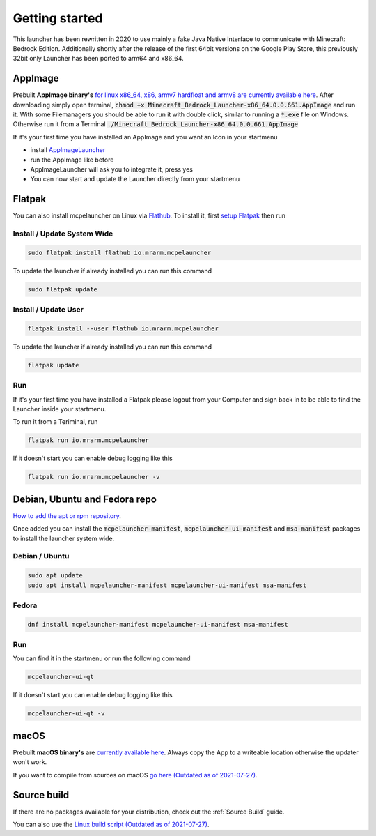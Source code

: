 Getting started
===============

This launcher has been rewritten in 2020 to use mainly a fake Java Native Interface to communicate with Minecraft: Bedrock Edition. Additionally shortly after the release of the first 64bit versions on the Google Play Store, this previously 32bit only Launcher has been ported to arm64 and x86_64.

AppImage
--------
Prebuilt **AppImage binary's** `for linux x86_64, x86, armv7 hardfloat and armv8 are currently available here <https://github.com/ChristopherHX/linux-packaging-scripts/releases/latest>`__.
After downloading simply open terminal, :code:`chmod +x Minecraft_Bedrock_Launcher-x86_64.0.0.661.AppImage` and run it.
With some Filemanagers you should be able to run it with double click, similar to running a :code:`*.exe` file on Windows.
Otherwise run it from a Terminal :code:`./Minecraft_Bedrock_Launcher-x86_64.0.0.661.AppImage`

If it's your first time you have installed an AppImage and you want an Icon in your startmenu

- install `AppImageLauncher <https://github.com/TheAssassin/AppImageLauncher>`__
- run the AppImage like before
- AppImageLauncher will ask you to integrate it, press yes
- You can now start and update the Launcher directly from your startmenu

Flatpak
-------
You can also install mcpelauncher on Linux via `Flathub <https://flathub.org/apps/details/io.mrarm.mcpelauncher>`__.
To install it, first `setup Flatpak <https://flatpak.org/setup/>`__ then run

Install / Update System Wide
^^^^^^^^^^^^^^^^^^^^^^^^^^^^
.. code:: bash

   sudo flatpak install flathub io.mrarm.mcpelauncher

To update the launcher if already installed you can run this command

.. code:: bash

   sudo flatpak update
   
Install / Update User
^^^^^^^^^^^^^^^^^^^^^^^^^^^^
.. code:: bash

   flatpak install --user flathub io.mrarm.mcpelauncher

To update the launcher if already installed you can run this command

.. code:: bash

   flatpak update
   
Run
^^^^^^^^^^^^^^^^^^^^^^^^^^^^

If it's your first time you have installed a Flatpak please logout from your Computer and sign back in to be able to find the Launcher inside your startmenu.

To run it from a Teriminal, run

.. code:: bash

   flatpak run io.mrarm.mcpelauncher

If it doesn't start you can enable debug logging like this

.. code:: bash

   flatpak run io.mrarm.mcpelauncher -v

Debian, Ubuntu and Fedora repo
------------------------------

`How to add the apt or rpm repository <https://github.com/minecraft-linux/pkg>`__.

Once added you can install the :code:`mcpelauncher-manifest`, :code:`mcpelauncher-ui-manifest` and :code:`msa-manifest` packages to install the launcher system wide.



Debian / Ubuntu
^^^^^^^^^^^^^^^

.. code:: bash

   sudo apt update
   sudo apt install mcpelauncher-manifest mcpelauncher-ui-manifest msa-manifest

Fedora
^^^^^^

.. code:: bash

   dnf install mcpelauncher-manifest mcpelauncher-ui-manifest msa-manifest

Run
^^^

You can find it in the startmenu or run the following command

.. code:: bash

   mcpelauncher-ui-qt

If it doesn't start you can enable debug logging like this

.. code:: bash

   mcpelauncher-ui-qt -v

macOS
-----
Prebuilt **macOS binary's** are `currently available here <https://github.com/ChristopherHX/osx-packaging-scripts/releases/latest>`__.
Always copy the App to a writeable location otherwise the updater won't work.

If you want to compile from sources on macOS `go here (Outdated as of 2021-07-27)
<https://github.com/minecraft-linux/osx-packaging-scripts/wiki>`__.

Source build
------------
If there are no packages available for your distribution, check out the :ref:`Source Build` guide.

You can also use the `Linux build script (Outdated as of 2021-07-27) <https://github.com/minecraft-linux/linux-packaging-scripts/wiki>`__.
